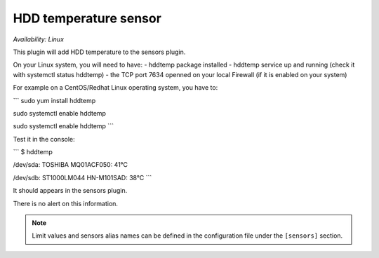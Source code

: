 .. _sensors:

HDD temperature sensor
======================

*Availability: Linux*

This plugin will add HDD temperature to the sensors plugin.

On your Linux system, you will need to have:
- hddtemp package installed
- hddtemp service up and running (check it with systemctl status hddtemp)
- the TCP port 7634  openned on your local Firewall (if it is enabled on your system)

For example on a CentOS/Redhat Linux operating system, you have to:

```
sudo yum install hddtemp

sudo systemctl enable hddtemp

sudo systemctl enable hddtemp
```

Test it in the console:

```
$ hddtemp

/dev/sda: TOSHIBA MQ01ACF050: 41°C

/dev/sdb: ST1000LM044 HN-M101SAD: 38°C
```

It should appears in the sensors plugin.

There is no alert on this information.

.. note::
    Limit values and sensors alias names can be defined in the
    configuration file under the ``[sensors]`` section.
